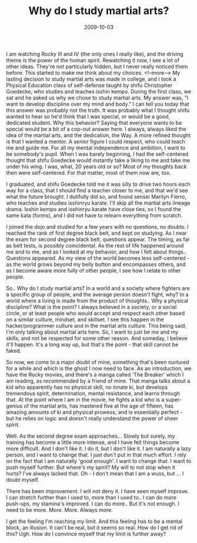 #+TITLE: Why do I study martial arts?
#+DATE: 2009-10-03
#+CATEGORIES: martial-arts

I am watching Rocky III and IV (the only ones I really like), and the driving theme is the power of the human spirit. Rewatching it now, I see a lot of other ideas. They're not particularly hidden, but I never really noticed them before. This started to make me think about my choices.
<!--more-->
My lasting decision to study martial arts was made in college, and I took a Physical Education class of self-defense taught by shifu Christopher Goedecke, who studies and teaches isshin kempo. During the first class, we sat and he asked us why we chose to study martial arts. My answer was, "I want to develop discipline over my mind and body."
I can tell you today that this answer was probably not the truth. It was probably what I thought shifu wanted to hear so he'd think that I was special, or would be a good, dedicated student.
Why this behavior? Saying that everyone wants to be special would be a bit of a cop-out answer here. I always, always liked the idea of the martial arts, and the dedication, the Way.
A more refined thought is that I wanted a mentor. A senior figure I could respect, who could teach me and guide me. For all my mental independence and ambition, I want to be somebody's pupil.
When I was barely beginning, I had the self-centered thought that shifu Goedecke would instantly take a liking to me and take me under his wing. I was, what, 20 years old or so? Most of my thoughts back then were self-centered. For that matter, most of them now are, too.

I graduated, and shifu Goedecke told me it was silly to drive two hours each way for a class, that I should find a teacher closer to me, and that we'd see what the future brought. I dutifully did so, and found sensei Marilyn Fierro, who teaches and studies isshinryu karate. I'll skip all the martial arts lineage drama. Isshin kempo and isshinryu karate have close ties, so I found the same kata (forms), and I did not have to relearn everything from scratch.

I joined the dojo and studied for a few years with no questions, no doubts. I reached the rank of first degree black belt, and kept on studying. As I near the exam for second degree black belt, questions appear. The timing, as far as belt tests, is possibly coincidental. As the rest of life happened around me and to me, and as I looked at my behavior, and how I felt about things.. Questions appeared. As my view of the world becomes less self-centered - as the world grows beyond my belly button and encompasses others, and as I become aware more fully of other people, I see how I relate to other people.

So.. Why do I study martial arts? In a world and a society where fighters are a specific group of people, and the average person doesn't fight, why? In a world where a living is made from the product of thoughts.. Why a physical discipline? What is the point?
I always believed in a society, or a social circle, or at least people who would accept and respect each other based on a similar culture, mindset, and skillset. I see this happen in the hacker/programmer culture and in the martial arts culture. This being said, I'm only talking about martial arts here.
So, I want to just be me and my skills, and not be respected for some other reason. And someday, I believe it'll happen. It's a long way up, but that's the point - that skill cannot be faked.

So now, we come to a major doubt of mine, something that's been nurtured for a while and which is the ghost I now need to face.
As an introduction, we have the Rocky movies, and there's a manga called 'The Breaker' which I am reading, as recommended by a friend of mine. That manga talks about a kid who apparently has no physical skill, no innate ki, but develops tremendous spirit, determination, mental resistance, and learns through that. At the point where I am in the movie, he fights a kid who is a super-genius of the martial arts, has mastered five at the age of fifteen, has amazing amounts of ki and physical prowess, and is essentially perfect - but he relies on logic and doesn't really understand the power of sheer spirit.

Well. As the second degree exam approaches... Slowly but surely, my training has become a little more intense, and I have felt things become more difficult. And I don't like it. I do it, but I don't like it. I am naturally a lazy person, and I want to change that. I just don't put in that much effort. I rely on the fact that I am naturally 'good enough'. I want to change that. I want to push myself further. But where's my spirit? My will to not stop when it hurts? I've always lacked that. Oh - I don't mean that I am a wuss, but ... I doubt myself.

There has been improvement. I will not deny it. I have seen myself improve. I can stretch further than I used to, more than I used to.. I can do more push-ups, my stamina's improved. I can do more.. But it's not enough. I need to be more. More. More. Always more.

I get the feeling I'm reaching my limit. And this feeling has to be a mental block, an illusion. It can't be real, but it seems so real. How do I get rid of this? Ugh. How do I convince myself that my limit is further away?
